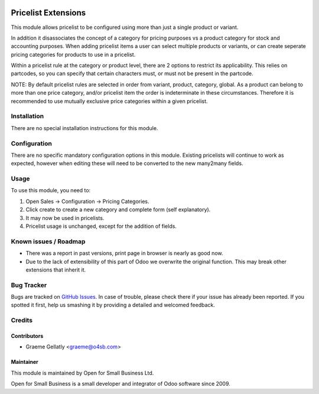 .. image:: https://img.shields.io/badge/licence-AGPL--3-blue.svg
   :target: http://www.gnu.org/licenses/agpl-3.0-standalone.html
   :alt: License: AGPL-3

====================
Pricelist Extensions
====================

This module allows pricelist to be configured using more than just a single product or variant.

In addition it disassociates the concept of a category for pricing purposes vs a product category for stock and
accounting purposes.  When adding pricelist items a user can select multiple products or variants,
or can create seperate pricing categories for products to use in a pricelist.

Within a pricelist rule at the category or product level, there are 2 options to restrict its applicability. This
relies on partcodes, so you can specify that certain characters must, or must not be present in the partcode.

NOTE: By default pricelist rules are selected in order from variant, product, category, global.
As a product can belong to more than one price category, and/or pricelist item the order is indeterminate
in these circumstances.  Therefore it is recommended to use mutually exclusive price categories
within a given pricelist.

Installation
============

There are no special installation instructions for this module.

Configuration
=============

There are no specific mandatory configuration options in this module.  Existing pricelists
will continue to work as expected, however when editing these will need to be converted to the
new many2many fields.

Usage
=====

To use this module, you need to:

#. Open Sales -> Configuration -> Pricing Categories.
#. Click create to create a new category and complete form (self explanatory).
#. It may now be used in pricelists.
#. Pricelist usage is unchanged, except for the addition of fields.

Known issues / Roadmap
======================

* There was a report in past versions, print page in browser is nearly as good now.
* Due to the lack of extensibility of this part of Odoo we overwrite the original function.  This may break other extensions that inherit it.

Bug Tracker
===========

Bugs are tracked on `GitHub Issues
<https://github.com/odoonz/sale/issues>`_. In case of trouble, please
check there if your issue has already been reported. If you spotted it first,
help us smashing it by providing a detailed and welcomed feedback.

Credits
=======

Contributors
------------

* Graeme Gellatly <graeme@o4sb.com>

Maintainer
----------

This module is maintained by Open for Small Business Ltd.

Open for Small Business is a small developer and integrator of Odoo software since 2009.
